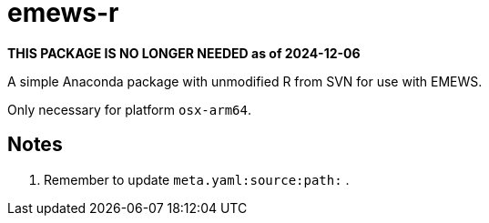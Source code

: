 
= emews-r

*THIS PACKAGE IS NO LONGER NEEDED as of 2024-12-06*

A simple Anaconda package with unmodified R from SVN for use with EMEWS.

Only necessary for platform `osx-arm64`.

== Notes

. Remember to update `meta.yaml:source:path:` .
